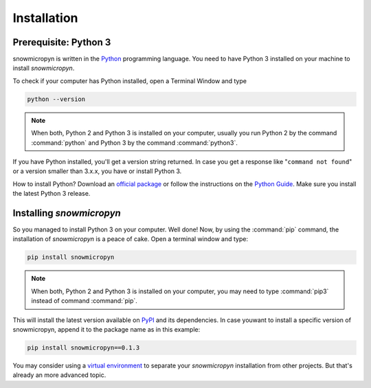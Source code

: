 .. _install:

Installation
============

Prerequisite: Python 3
----------------------

snowmicropyn is written in the Python_ programming language. You need to have
Python 3 installed on your machine to install *snowmicropyn*.

To check if your computer has Python installed, open a Terminal Window and type

.. code-block:: console

   python --version

.. note:: When both, Python 2 and Python 3 is installed on your computer,
   usually you run Python 2 by the command :command:`python` and Python 3 by the
   command :command:`python3`.

If you have Python installed, you'll get a version string returned. In case you
get a response like "``command not found``" or a version smaller than 3.x.x, you
have or install Python 3.

How to install Python? Download an
`official package <https://www.python.org/downloads/>`_ or follow the
instructions on the
`Python Guide <http://docs.python-guide.org/en/latest/starting/installation/>`_.
Make sure you install the latest Python 3 release.

Installing *snowmicropyn*
-------------------------

So you managed to install Python 3 on your computer. Well done! Now, by using
the :command:`pip` command, the installation of *snowmicropyn* is a peace of
cake. Open a terminal window and type:

.. code-block:: console

   pip install snowmicropyn

.. note:: When both, Python 2 and Python 3 is installed on your computer, you
   may need to type :command:`pip3` instead of command :command:`pip`.

This will install the latest version available on PyPI_ and its dependencies.
In case youwant to install a specific version of snowmicropyn, append it to
the package name as in this example:

.. code-block:: console

   pip install snowmicropyn==0.1.3

You may consider using a `virtual environment`_ to separate your *snowmicropyn*
installation from other projects. But that's already an more advanced topic.


.. _Python: https://www.python.org/
.. _PyPI: https://pypi.org/
.. _virtual environment: https://docs.python.org/3/tutorial/venv.html
